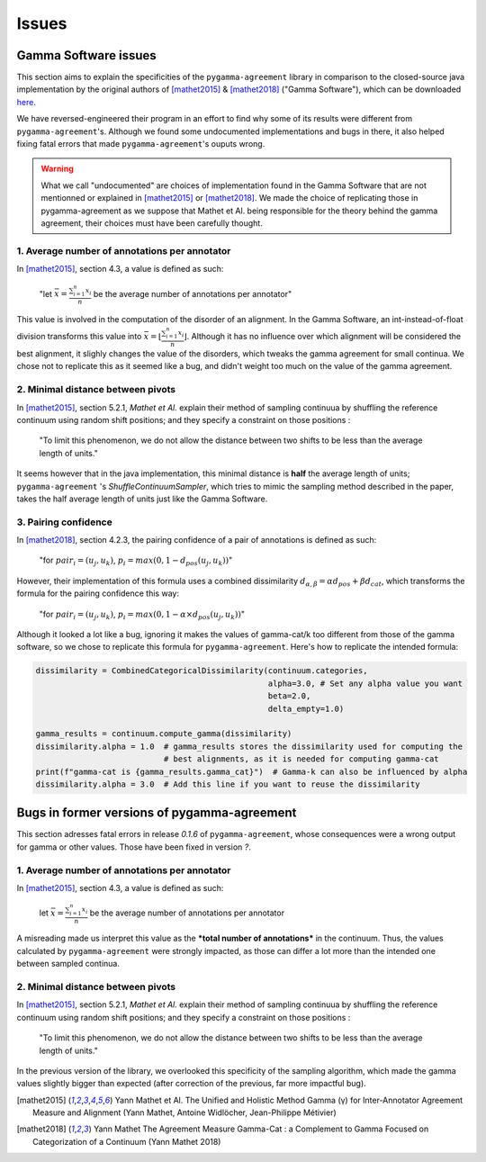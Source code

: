 ======
Issues
======


Gamma Software issues
---------------------


This section aims to explain the specificities of the ``pygamma-agreement`` library in comparison to the closed-source
java implementation by the original authors of [mathet2015]_ & [mathet2018]_ ("Gamma Software"), which can be downloaded
`here <https://gamma.greyc.fr/>`_.

We have reversed-engineered their program in an effort to find why some of its results were different from
``pygamma-agreement``'s. Although we found some undocumented implementations and bugs in there, it also helped
fixing fatal errors that made ``pygamma-agreement``'s ouputs wrong.

.. warning::

    What we call "undocumented" are choices of implementation found in the Gamma Software that are not mentionned
    or explained in [mathet2015]_ or [mathet2018]_. We made the choice of replicating those in
    pygamma-agreement as we suppose that Mathet et Al. being responsible for the theory behind the gamma agreement,
    their choices must have been carefully thought.

1. Average number of annotations per annotator
^^^^^^^^^^^^^^^^^^^^^^^^^^^^^^^^^^^^^^^^^^^^^^

In [mathet2015]_, section 4.3, a value is defined as such:


    "let :math:`\bar{x}={\frac{\sum_{i=1}^{n}x_i}{n}}` be the average number of annotations per annotator"

This value is involved in the computation of the disorder of an alignment. In the Gamma Software, an
int-instead-of-float division transforms this value into :math:`\bar{x}=\lfloor{\frac{\sum_{i=1}^{n}x_i}{n}}\rfloor`.
Although it has no influence over which alignment will be considered the best alignment, it slighly changes the value
of the disorders, which tweaks the gamma agreement for small continua.
We chose not to replicate this as it seemed like a bug, and didn't weight too much on the value of the gamma agreement.

2. Minimal distance between pivots
^^^^^^^^^^^^^^^^^^^^^^^^^^^^^^^^^^

In [mathet2015]_, section 5.2.1, *Mathet et Al.* explain their method of sampling continuua by shuffling the reference
continuum using random shift positions; and they specify a constraint on those positions :


    "To limit this phenomenon, we do not allow the distance between two shifts to be less than the average length of units."

It seems however that in the java implementation, this minimal distance is **half** the average length of units;
``pygamma-agreement`` 's `ShuffleContinuumSampler`, which tries to mimic the sampling method described in the paper,
takes the half average length of units just like the Gamma Software.

3. Pairing confidence
^^^^^^^^^^^^^^^^^^^^^

In [mathet2018]_, section 4.2.3, the pairing confidence of a pair of annotations is defined as such:


    "for   :math:`pair_i = (u_j, u_k)`,  :math:`p_i = max(0, 1 - d_{pos}(u_j, u_k))`"

However, their implementation of this formula uses a combined dissimilarity
:math:`d_{\alpha, \beta} = \alpha d_{pos} + \beta d_{cat}`, which transforms the formula for the pairing confidence this
way:


    "for   :math:`pair_i = (u_j, u_k)`,  :math:`p_i = max(0, 1 - \alpha \times d_{pos}(u_j, u_k))`"

Although it looked a lot like a bug, ignoring it makes the values of gamma-cat/k too different from those
of the gamma software, so we chose to replicate this formula for ``pygamma-agreement``. Here's how to replicate the
intended formula:

.. code-block:: python

    dissimilarity = CombinedCategoricalDissimilarity(continuum.categories,
                                                     alpha=3.0, # Set any alpha value you want
                                                     beta=2.0,
                                                     delta_empty=1.0)

    gamma_results = continuum.compute_gamma(dissimilarity)
    dissimilarity.alpha = 1.0  # gamma_results stores the dissimilarity used for computing the
                               # best alignments, as it is needed for computing gamma-cat
    print(f"gamma-cat is {gamma_results.gamma_cat}")  # Gamma-k can also be influenced by alpha
    dissimilarity.alpha = 3.0  # Add this line if you want to reuse the dissimilarity

Bugs in former versions of pygamma-agreement
--------------------------------------------

This section adresses fatal errors in release `0.1.6` of ``pygamma-agreement``, whose consequences were a wrong
output for gamma or other values. Those have been fixed in version `?`.

1. Average number of annotations per annotator
^^^^^^^^^^^^^^^^^^^^^^^^^^^^^^^^^^^^^^^^^^^^^^

In [mathet2015]_, section 4.3, a value is defined as such:

.. pull-quote::

    let :math:`\bar{x}={\frac{\sum_{i=1}^{n}x_i}{n}}` be the average number of annotations per annotator

A misreading made us interpret this value as the ***total number of annotations*** in the continuum. Thus, the values
calculated by ``pygamma-agreement`` were strongly impacted, as those can differ a lot more than the intended one between
sampled continua.

2. Minimal distance between pivots
^^^^^^^^^^^^^^^^^^^^^^^^^^^^^^^^^^

In [mathet2015]_, section 5.2.1, *Mathet et Al.* explain their method of sampling continuua by shuffling the reference
continuum using random shift positions; and they specify a constraint on those positions :


    "To limit this phenomenon, we do not allow the distance between two shifts to be less than the average length of units."

In the previous version of the library, we overlooked this specificity of the sampling algorithm, which made the gamma
values slightly bigger than expected (after correction of the previous, far more impactful bug).


..  [mathet2015] Yann Mathet et Al.
    The Unified and Holistic Method Gamma (γ) for Inter-Annotator Agreement
    Measure and Alignment (Yann Mathet, Antoine Widlöcher, Jean-Philippe Métivier)

..  [mathet2018] Yann Mathet
    The Agreement Measure Gamma-Cat : a Complement to Gamma Focused on Categorization of a Continuum
    (Yann Mathet 2018)